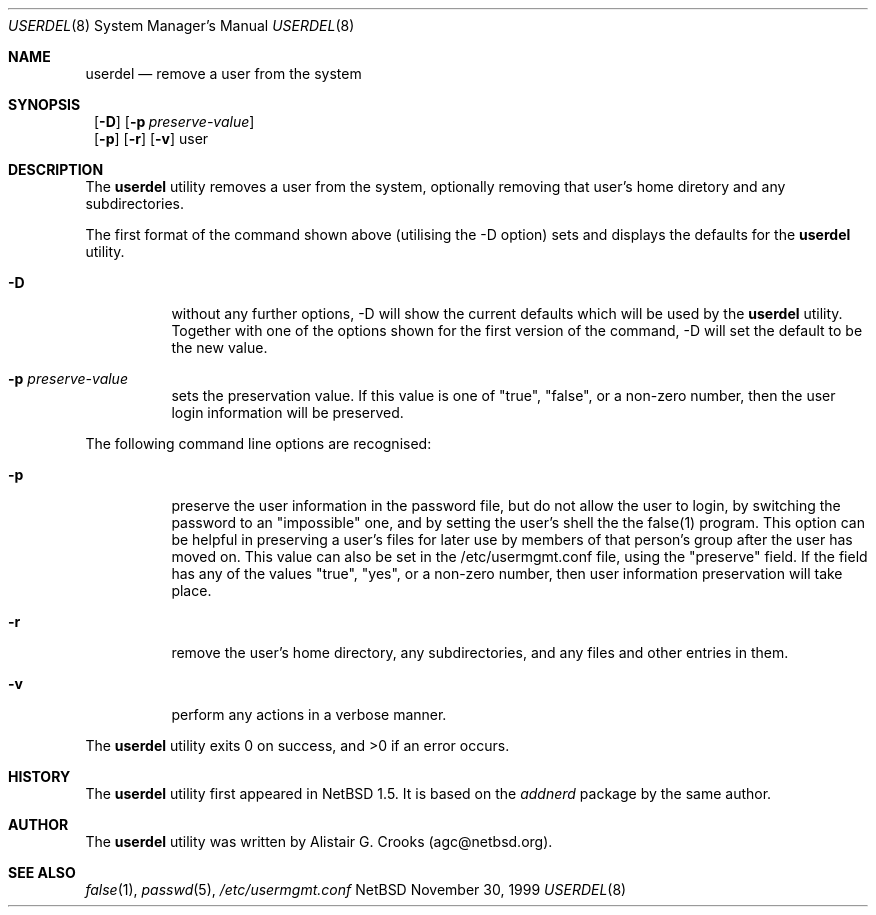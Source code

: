 .\" $NetBSD: userdel.8,v 1.3.2.2 1999/12/27 18:38:17 wrstuden Exp $ */
.\"
.\"
.\" Copyright (c) 1999 Alistair G. Crooks.  All rights reserved.
.\"
.\" Redistribution and use in source and binary forms, with or without
.\" modification, are permitted provided that the following conditions
.\" are met:
.\" 1. Redistributions of source code must retain the above copyright
.\"    notice, this list of conditions and the following disclaimer.
.\" 2. Redistributions in binary form must reproduce the above copyright
.\"    notice, this list of conditions and the following disclaimer in the
.\"    documentation and/or other materials provided with the distribution.
.\" 3. All advertising materials mentioning features or use of this software
.\"    must display the following acknowledgement:
.\"	This product includes software developed by Alistair G. Crooks.
.\" 4. The name of the author may not be used to endorse or promote
.\"    products derived from this software without specific prior written
.\"    permission.
.\"
.\" THIS SOFTWARE IS PROVIDED BY THE AUTHOR ``AS IS'' AND ANY EXPRESS
.\" OR IMPLIED WARRANTIES, INCLUDING, BUT NOT LIMITED TO, THE IMPLIED
.\" WARRANTIES OF MERCHANTABILITY AND FITNESS FOR A PARTICULAR PURPOSE
.\" ARE DISCLAIMED.  IN NO EVENT SHALL THE AUTHOR BE LIABLE FOR ANY
.\" DIRECT, INDIRECT, INCIDENTAL, SPECIAL, EXEMPLARY, OR CONSEQUENTIAL
.\" DAMAGES (INCLUDING, BUT NOT LIMITED TO, PROCUREMENT OF SUBSTITUTE
.\" GOODS OR SERVICES; LOSS OF USE, DATA, OR PROFITS; OR BUSINESS
.\" INTERRUPTION) HOWEVER CAUSED AND ON ANY THEORY OF LIABILITY,
.\" WHETHER IN CONTRACT, STRICT LIABILITY, OR TORT (INCLUDING
.\" NEGLIGENCE OR OTHERWISE) ARISING IN ANY WAY OUT OF THE USE OF THIS
.\" SOFTWARE, EVEN IF ADVISED OF THE POSSIBILITY OF SUCH DAMAGE.
.\"
.\"
.Dd November 30, 1999
.Dt USERDEL 8
.Os NetBSD
.Sh NAME
.Nm userdel
.Nd remove a user from the system
.Sh SYNOPSIS
.Nm ""
.Op Fl D
.Op Fl p Ar preserve-value
.Nm ""
.Op Fl p
.Op Fl r
.Op Fl v
user
.Sh DESCRIPTION
The
.Nm
utility removes a user from the system, optionally
removing that user's home diretory and any subdirectories.
.Pp
The first format of the command shown above (utilising the -D option)
sets and displays the defaults for the
.Nm
utility.
.Bl -tag -width Ds
.It Fl D
without any further options, -D will show the current defaults which
will be used by the
.Nm
utility. Together with one of the options shown for the first version
of the command, -D will set the default to be the new value.
.It Fl p Ar preserve-value
sets the preservation value. If this value is one of "true", "false",
or a non-zero number, then the user login information will be preserved.
.El
.Pp
The following command line options are recognised:
.Bl -tag -width Ds
.It Fl p
preserve the user information in the password file,
but do not allow the user to login, by switching the
password to an "impossible" one, and by setting the
user's shell the the false(1) program.
This option can be helpful in preserving a user's
files for later use by members of that person's
group after the user has moved on.
This value can also be set in the
/etc/usermgmt.conf
file, using the "preserve" field. If the field
has any of the values "true", "yes", or a non-zero number,
then user information preservation will take place.
.It Fl r
remove the user's home directory, any subdirectories,
and any files and other entries in them.
.It Fl v
perform any actions in a verbose manner.
.El
.Pp
The
.Nm
utility exits 0 on success, and >0 if an error occurs.
.Sh HISTORY
The
.Nm
utility first appeared in
.Nx 1.5 .
It is based on the
.Ar addnerd
package by the same author.
.Sh AUTHOR
The
.Nm
utility was written by Alistair G. Crooks (agc@netbsd.org).
.Sh SEE ALSO
.Xr false 1 ,
.Xr passwd 5 ,
.Xr /etc/usermgmt.conf

